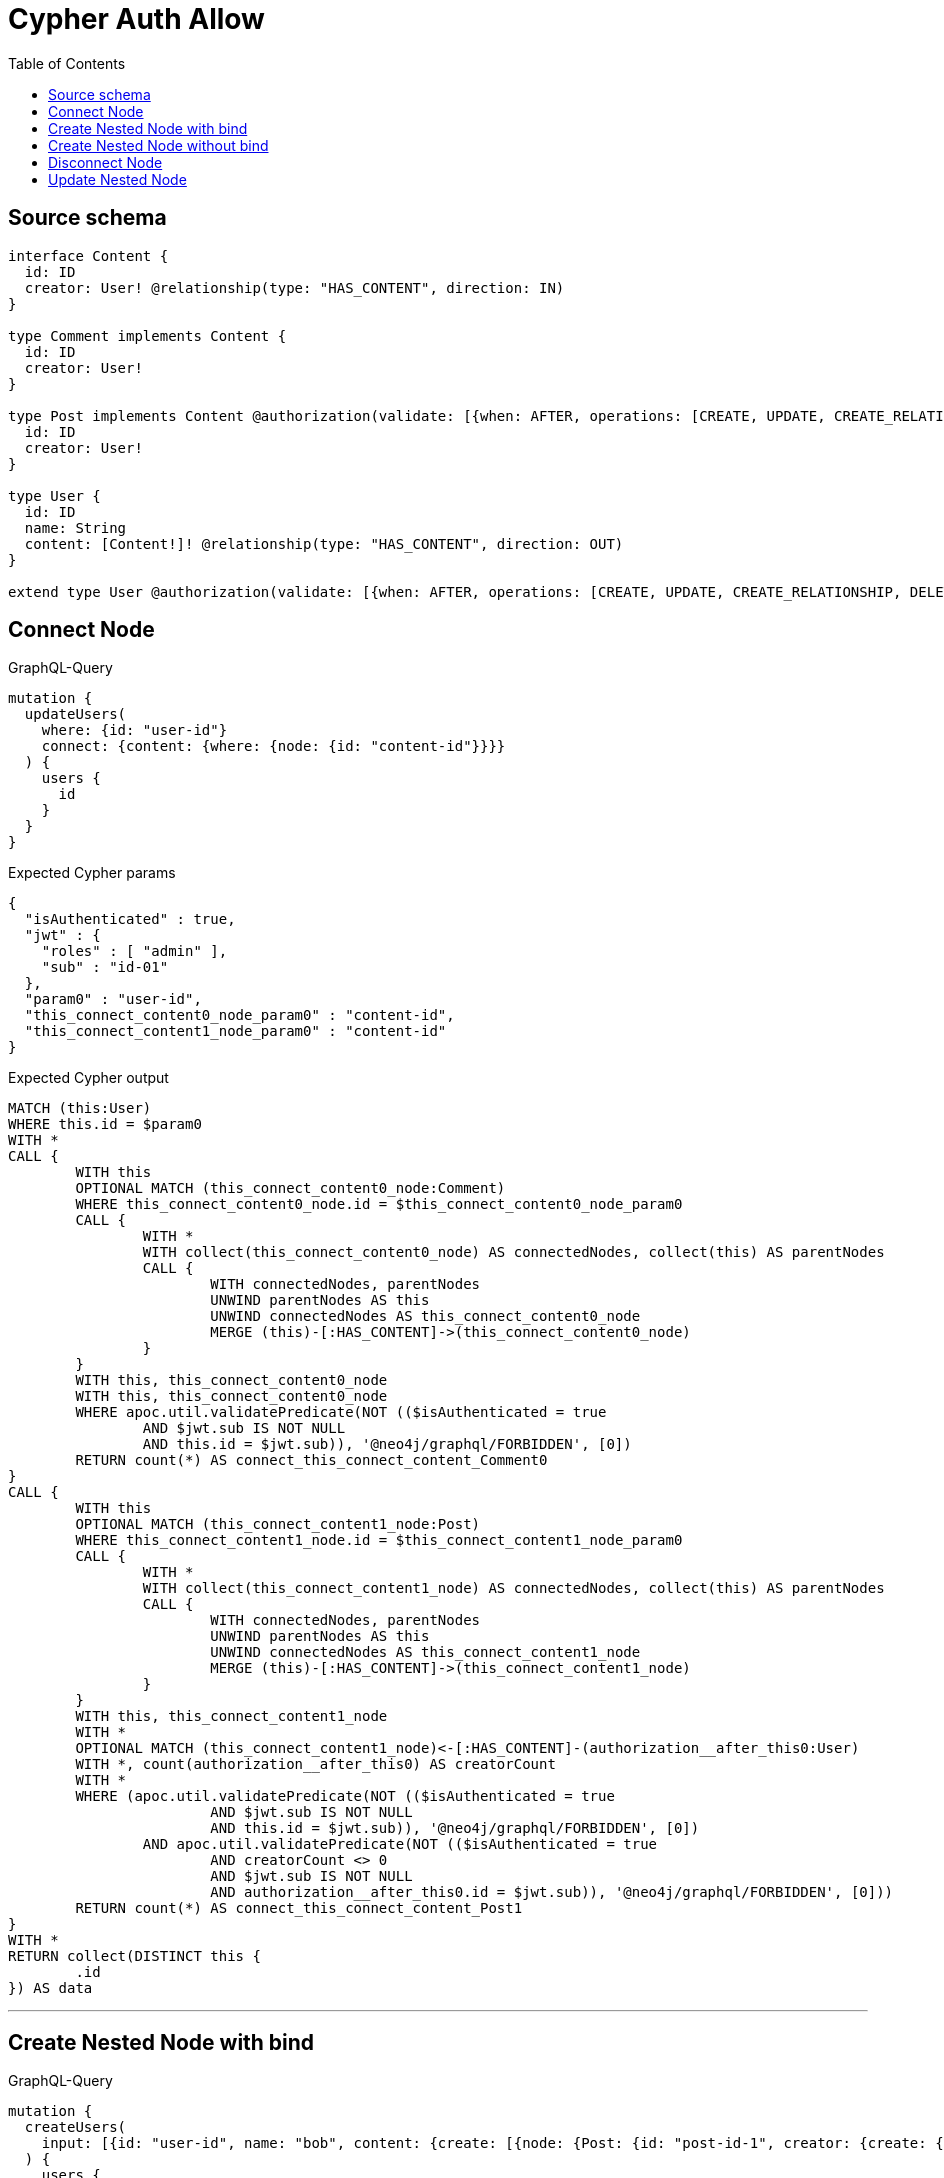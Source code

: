 :toc:

= Cypher Auth Allow

== Source schema

[source,graphql,schema=true]
----
interface Content {
  id: ID
  creator: User! @relationship(type: "HAS_CONTENT", direction: IN)
}

type Comment implements Content {
  id: ID
  creator: User!
}

type Post implements Content @authorization(validate: [{when: AFTER, operations: [CREATE, UPDATE, CREATE_RELATIONSHIP, DELETE_RELATIONSHIP], where: {node: {creator: {id: "$jwt.sub"}}}}]) {
  id: ID
  creator: User!
}

type User {
  id: ID
  name: String
  content: [Content!]! @relationship(type: "HAS_CONTENT", direction: OUT)
}

extend type User @authorization(validate: [{when: AFTER, operations: [CREATE, UPDATE, CREATE_RELATIONSHIP, DELETE_RELATIONSHIP], where: {node: {id: "$jwt.sub"}}}])
----

== Connect Node

.GraphQL-Query
[source,graphql]
----
mutation {
  updateUsers(
    where: {id: "user-id"}
    connect: {content: {where: {node: {id: "content-id"}}}}
  ) {
    users {
      id
    }
  }
}
----

.Expected Cypher params
[source,json]
----
{
  "isAuthenticated" : true,
  "jwt" : {
    "roles" : [ "admin" ],
    "sub" : "id-01"
  },
  "param0" : "user-id",
  "this_connect_content0_node_param0" : "content-id",
  "this_connect_content1_node_param0" : "content-id"
}
----

.Expected Cypher output
[source,cypher]
----
MATCH (this:User)
WHERE this.id = $param0
WITH *
CALL {
	WITH this
	OPTIONAL MATCH (this_connect_content0_node:Comment)
	WHERE this_connect_content0_node.id = $this_connect_content0_node_param0
	CALL {
		WITH *
		WITH collect(this_connect_content0_node) AS connectedNodes, collect(this) AS parentNodes
		CALL {
			WITH connectedNodes, parentNodes
			UNWIND parentNodes AS this
			UNWIND connectedNodes AS this_connect_content0_node
			MERGE (this)-[:HAS_CONTENT]->(this_connect_content0_node)
		}
	}
	WITH this, this_connect_content0_node
	WITH this, this_connect_content0_node
	WHERE apoc.util.validatePredicate(NOT (($isAuthenticated = true
		AND $jwt.sub IS NOT NULL
		AND this.id = $jwt.sub)), '@neo4j/graphql/FORBIDDEN', [0])
	RETURN count(*) AS connect_this_connect_content_Comment0
}
CALL {
	WITH this
	OPTIONAL MATCH (this_connect_content1_node:Post)
	WHERE this_connect_content1_node.id = $this_connect_content1_node_param0
	CALL {
		WITH *
		WITH collect(this_connect_content1_node) AS connectedNodes, collect(this) AS parentNodes
		CALL {
			WITH connectedNodes, parentNodes
			UNWIND parentNodes AS this
			UNWIND connectedNodes AS this_connect_content1_node
			MERGE (this)-[:HAS_CONTENT]->(this_connect_content1_node)
		}
	}
	WITH this, this_connect_content1_node
	WITH *
	OPTIONAL MATCH (this_connect_content1_node)<-[:HAS_CONTENT]-(authorization__after_this0:User)
	WITH *, count(authorization__after_this0) AS creatorCount
	WITH *
	WHERE (apoc.util.validatePredicate(NOT (($isAuthenticated = true
			AND $jwt.sub IS NOT NULL
			AND this.id = $jwt.sub)), '@neo4j/graphql/FORBIDDEN', [0])
		AND apoc.util.validatePredicate(NOT (($isAuthenticated = true
			AND creatorCount <> 0
			AND $jwt.sub IS NOT NULL
			AND authorization__after_this0.id = $jwt.sub)), '@neo4j/graphql/FORBIDDEN', [0]))
	RETURN count(*) AS connect_this_connect_content_Post1
}
WITH *
RETURN collect(DISTINCT this {
	.id
}) AS data
----

'''

== Create Nested Node with bind

.GraphQL-Query
[source,graphql]
----
mutation {
  createUsers(
    input: [{id: "user-id", name: "bob", content: {create: [{node: {Post: {id: "post-id-1", creator: {create: {node: {id: "some-user-id"}}}}}}]}}]
  ) {
    users {
      id
    }
  }
}
----

.Expected Cypher params
[source,json]
----
{
  "isAuthenticated" : true,
  "jwt" : {
    "roles" : [ "admin" ],
    "sub" : "id-01"
  },
  "this0_contentPost0_node_creator0_node_id" : "some-user-id",
  "this0_contentPost0_node_id" : "post-id-1",
  "this0_id" : "user-id",
  "this0_name" : "bob"
}
----

.Expected Cypher output
[source,cypher]
----
CALL {
	CREATE (this0:User)
	SET this0.id = $this0_id
	SET this0.name = $this0_name
	WITH *
	CREATE (this0_contentPost0_node:Post)
	SET this0_contentPost0_node.id = $this0_contentPost0_node_id
	WITH *
	CREATE (this0_contentPost0_node_creator0_node:User)
	SET this0_contentPost0_node_creator0_node.id = $this0_contentPost0_node_creator0_node_id
	MERGE (this0_contentPost0_node)<-[:HAS_CONTENT]-(this0_contentPost0_node_creator0_node)
	MERGE (this0)-[:HAS_CONTENT]->(this0_contentPost0_node)
	WITH *
	CALL {
		WITH this0_contentPost0_node
		MATCH (this0_contentPost0_node)<-[this0_contentPost0_node_creator_User_unique:HAS_CONTENT]-(:User)
		WITH count(this0_contentPost0_node_creator_User_unique) AS c
		WHERE apoc.util.validatePredicate(NOT (c = 1), '@neo4j/graphql/RELATIONSHIP-REQUIREDPost.creator required exactly once', [0])
		RETURN c AS this0_contentPost0_node_creator_User_unique_ignored
	}
	WITH *
	OPTIONAL MATCH (this0_contentPost0_node)<-[:HAS_CONTENT]-(authorization_0_2_0_1_after_this0:User)
	WITH *, count(authorization_0_2_0_1_after_this0) AS creatorCount
	WITH *
	WHERE (apoc.util.validatePredicate(NOT (($isAuthenticated = true
			AND $jwt.sub IS NOT NULL
			AND this0_contentPost0_node_creator0_node.id = $jwt.sub)), '@neo4j/graphql/FORBIDDEN', [0])
		AND apoc.util.validatePredicate(NOT (($isAuthenticated = true
			AND creatorCount <> 0
			AND $jwt.sub IS NOT NULL
			AND authorization_0_2_0_1_after_this0.id = $jwt.sub)), '@neo4j/graphql/FORBIDDEN', [0])
		AND apoc.util.validatePredicate(NOT (($isAuthenticated = true
			AND $jwt.sub IS NOT NULL
			AND this0.id = $jwt.sub)), '@neo4j/graphql/FORBIDDEN', [0]))
	RETURN this0
}
CALL {
	WITH this0
	RETURN this0 {
		.id
	} AS create_var0
}
RETURN [create_var0] AS data
----

'''

== Create Nested Node without bind

.GraphQL-Query
[source,graphql]
----
mutation {
  createUsers(
    input: [{id: "user-id", name: "bob", content: {create: [{node: {Comment: {id: "post-id-1", creator: {create: {node: {id: "some-user-id"}}}}}}]}}]
  ) {
    users {
      id
    }
  }
}
----

.Expected Cypher params
[source,json]
----
{
  "isAuthenticated" : true,
  "jwt" : {
    "roles" : [ "admin" ],
    "sub" : "id-01"
  },
  "this0_contentComment0_node_creator0_node_id" : "some-user-id",
  "this0_contentComment0_node_id" : "post-id-1",
  "this0_id" : "user-id",
  "this0_name" : "bob"
}
----

.Expected Cypher output
[source,cypher]
----
CALL {
	CREATE (this0:User)
	SET this0.id = $this0_id
	SET this0.name = $this0_name
	WITH *
	CREATE (this0_contentComment0_node:Comment)
	SET this0_contentComment0_node.id = $this0_contentComment0_node_id
	WITH *
	CREATE (this0_contentComment0_node_creator0_node:User)
	SET this0_contentComment0_node_creator0_node.id = $this0_contentComment0_node_creator0_node_id
	MERGE (this0_contentComment0_node)<-[:HAS_CONTENT]-(this0_contentComment0_node_creator0_node)
	MERGE (this0)-[:HAS_CONTENT]->(this0_contentComment0_node)
	WITH *
	CALL {
		WITH this0_contentComment0_node
		MATCH (this0_contentComment0_node)<-[this0_contentComment0_node_creator_User_unique:HAS_CONTENT]-(:User)
		WITH count(this0_contentComment0_node_creator_User_unique) AS c
		WHERE apoc.util.validatePredicate(NOT (c = 1), '@neo4j/graphql/RELATIONSHIP-REQUIREDComment.creator required exactly once', [0])
		RETURN c AS this0_contentComment0_node_creator_User_unique_ignored
	}
	WITH *
	WHERE (apoc.util.validatePredicate(NOT (($isAuthenticated = true
			AND $jwt.sub IS NOT NULL
			AND this0_contentComment0_node_creator0_node.id = $jwt.sub)), '@neo4j/graphql/FORBIDDEN', [0])
		AND apoc.util.validatePredicate(NOT (($isAuthenticated = true
			AND $jwt.sub IS NOT NULL
			AND this0.id = $jwt.sub)), '@neo4j/graphql/FORBIDDEN', [0]))
	RETURN this0
}
CALL {
	WITH this0
	RETURN this0 {
		.id
	} AS create_var0
}
RETURN [create_var0] AS data
----

'''

== Disconnect Node

.GraphQL-Query
[source,graphql]
----
mutation {
  updateUsers(
    where: {id: "user-id"}
    disconnect: {content: {where: {node: {id: "content-id"}}}}
  ) {
    users {
      id
    }
  }
}
----

.Expected Cypher params
[source,json]
----
{
  "isAuthenticated" : true,
  "jwt" : {
    "roles" : [ "admin" ],
    "sub" : "id-01"
  },
  "param0" : "user-id",
  "updateUsers" : {
    "args" : {
      "disconnect" : {
        "content" : [ {
          "where" : {
            "node" : {
              "id" : "content-id"
            }
          }
        } ]
      }
    }
  },
  "updateUsers_args_disconnect_content0_where_Comment_this_disconnect_content0param0" : "content-id",
  "updateUsers_args_disconnect_content0_where_Post_this_disconnect_content0param0" : "content-id"
}
----

.Expected Cypher output
[source,cypher]
----
MATCH (this:User)
WHERE this.id = $param0
WITH this
CALL {
	WITH this
	OPTIONAL MATCH (this)-[this_disconnect_content0_rel:HAS_CONTENT]->(this_disconnect_content0:Comment)
	WHERE this_disconnect_content0.id = $updateUsers_args_disconnect_content0_where_Comment_this_disconnect_content0param0
	CALL {
		WITH this_disconnect_content0, this_disconnect_content0_rel, this
		WITH collect(this_disconnect_content0) AS this_disconnect_content0, this_disconnect_content0_rel, this
		UNWIND this_disconnect_content0 AS x DELETE this_disconnect_content0_rel
	}
	WITH this, this_disconnect_content0
	WHERE apoc.util.validatePredicate(NOT (($isAuthenticated = true
		AND $jwt.sub IS NOT NULL
		AND this.id = $jwt.sub)), '@neo4j/graphql/FORBIDDEN', [0])
	RETURN count(*) AS disconnect_this_disconnect_content_Comment
}
CALL {
	WITH this
	OPTIONAL MATCH (this)-[this_disconnect_content0_rel:HAS_CONTENT]->(this_disconnect_content0:Post)
	WHERE this_disconnect_content0.id = $updateUsers_args_disconnect_content0_where_Post_this_disconnect_content0param0
	CALL {
		WITH this_disconnect_content0, this_disconnect_content0_rel, this
		WITH collect(this_disconnect_content0) AS this_disconnect_content0, this_disconnect_content0_rel, this
		UNWIND this_disconnect_content0 AS x DELETE this_disconnect_content0_rel
	}
	WITH *
	OPTIONAL MATCH (this_disconnect_content0)<-[:HAS_CONTENT]-(authorization__after_this0:User)
	WITH *, count(authorization__after_this0) AS creatorCount
	WITH *
	WHERE (apoc.util.validatePredicate(NOT (($isAuthenticated = true
			AND $jwt.sub IS NOT NULL
			AND this.id = $jwt.sub)), '@neo4j/graphql/FORBIDDEN', [0])
		AND apoc.util.validatePredicate(NOT (($isAuthenticated = true
			AND creatorCount <> 0
			AND $jwt.sub IS NOT NULL
			AND authorization__after_this0.id = $jwt.sub)), '@neo4j/graphql/FORBIDDEN', [0]))
	RETURN count(*) AS disconnect_this_disconnect_content_Post
}
WITH *
RETURN collect(DISTINCT this {
	.id
}) AS data
----

'''

== Update Nested Node

.GraphQL-Query
[source,graphql]
----
mutation {
  updateUsers(
    where: {id: "id-01"}
    update: {content: {where: {node: {id: "post-id"}}, update: {node: {creator: {update: {node: {id: "not bound"}}}}}}}
  ) {
    users {
      id
    }
  }
}
----

.Expected Cypher params
[source,json]
----
{
  "isAuthenticated" : true,
  "jwt" : {
    "roles" : [ "admin" ],
    "sub" : "id-01"
  },
  "param0" : "id-01",
  "this_update_content0_creator0_id" : "not bound",
  "updateUsers" : {
    "args" : {
      "update" : {
        "content" : [ {
          "where" : {
            "node" : {
              "id" : "post-id"
            }
          },
          "update" : {
            "node" : {
              "creator" : {
                "update" : {
                  "node" : {
                    "id" : "not bound"
                  }
                }
              }
            }
          }
        } ]
      }
    }
  },
  "updateUsers_args_update_content0_where_this_content0param0" : "post-id"
}
----

.Expected Cypher output
[source,cypher]
----
MATCH (this:User)
WHERE this.id = $param0
WITH this
CALL {
	WITH this
	WITH this
	CALL {
		WITH this
		MATCH (this)-[this_has_content0_relationship:HAS_CONTENT]->(this_content0:Comment)
		WHERE this_content0.id = $updateUsers_args_update_content0_where_this_content0param0
		WITH this, this_content0
		CALL {
			WITH this, this_content0
			MATCH (this_content0)<-[this_content0_has_content0_relationship:HAS_CONTENT]-(this_content0_creator0:User)
			SET this_content0_creator0.id = $this_update_content0_creator0_id
			WITH this, this_content0, this_content0_creator0
			WHERE apoc.util.validatePredicate(NOT (($isAuthenticated = true
				AND $jwt.sub IS NOT NULL
				AND this_content0_creator0.id = $jwt.sub)), '@neo4j/graphql/FORBIDDEN', [0])
			RETURN count(*) AS update_this_content0_creator0
		}
		WITH this, this_content0
		CALL {
			WITH this_content0
			MATCH (this_content0)<-[this_content0_creator_User_unique:HAS_CONTENT]-(:User)
			WITH count(this_content0_creator_User_unique) AS c
			WHERE apoc.util.validatePredicate(NOT (c = 1), '@neo4j/graphql/RELATIONSHIP-REQUIREDComment.creator required exactly once', [0])
			RETURN c AS this_content0_creator_User_unique_ignored
		}
		RETURN count(*) AS update_this_content0
	}
	RETURN count(*) AS update_this_Comment
}
CALL {
	WITH this
	WITH this
	CALL {
		WITH this
		MATCH (this)-[this_has_content0_relationship:HAS_CONTENT]->(this_content0:Post)
		WHERE this_content0.id = $updateUsers_args_update_content0_where_this_content0param0
		WITH this, this_content0
		CALL {
			WITH this, this_content0
			MATCH (this_content0)<-[this_content0_has_content0_relationship:HAS_CONTENT]-(this_content0_creator0:User)
			SET this_content0_creator0.id = $this_update_content0_creator0_id
			WITH this, this_content0, this_content0_creator0
			WHERE apoc.util.validatePredicate(NOT (($isAuthenticated = true
				AND $jwt.sub IS NOT NULL
				AND this_content0_creator0.id = $jwt.sub)), '@neo4j/graphql/FORBIDDEN', [0])
			RETURN count(*) AS update_this_content0_creator0
		}
		WITH this, this_content0
		OPTIONAL MATCH (this_content0)<-[:HAS_CONTENT]-(authorization__after_this0:User)
		WITH *, count(authorization__after_this0) AS creatorCount
		WITH *
		WHERE apoc.util.validatePredicate(NOT (($isAuthenticated = true
			AND creatorCount <> 0
			AND $jwt.sub IS NOT NULL
			AND authorization__after_this0.id = $jwt.sub)), '@neo4j/graphql/FORBIDDEN', [0])
		WITH this, this_content0
		CALL {
			WITH this_content0
			MATCH (this_content0)<-[this_content0_creator_User_unique:HAS_CONTENT]-(:User)
			WITH count(this_content0_creator_User_unique) AS c
			WHERE apoc.util.validatePredicate(NOT (c = 1), '@neo4j/graphql/RELATIONSHIP-REQUIREDPost.creator required exactly once', [0])
			RETURN c AS this_content0_creator_User_unique_ignored
		}
		RETURN count(*) AS update_this_content0
	}
	RETURN count(*) AS update_this_Post
}
WITH this
WHERE apoc.util.validatePredicate(NOT (($isAuthenticated = true
	AND $jwt.sub IS NOT NULL
	AND this.id = $jwt.sub)), '@neo4j/graphql/FORBIDDEN', [0])
RETURN collect(DISTINCT this {
	.id
}) AS data
----

'''


